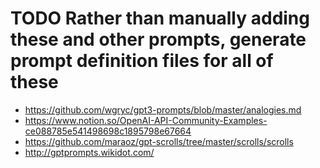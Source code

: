 * TODO Rather than manually adding these and other prompts, generate prompt definition files for all of these
- https://github.com/wgryc/gpt3-prompts/blob/master/analogies.md
- https://www.notion.so/OpenAI-API-Community-Examples-ce088785e541498698c1895798e67664
- https://github.com/maraoz/gpt-scrolls/tree/master/scrolls/scrolls
- http://gptprompts.wikidot.com/